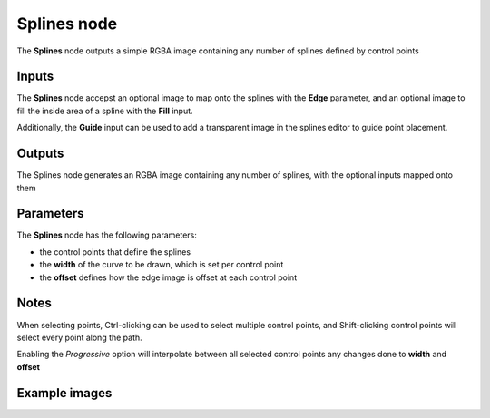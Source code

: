 Splines node
~~~~~~~~~~~~

The **Splines** node outputs a simple RGBA image containing any number of splines defined by control points

.. image:: images/node_simple_splines.png
	:align: center

Inputs
++++++

The **Splines** node accepst an optional image to map onto the splines with the **Edge** parameter, and 
an optional image to fill the inside area of a spline with the **Fill** input.

Additionally, the **Guide** input can be used to add a transparent image in the splines editor to guide point placement.

Outputs
+++++++

The Splines node generates an RGBA image containing any number of splines, with the optional inputs mapped onto them

Parameters
++++++++++

The **Splines** node has the following parameters:

* the control points that define the splines
* the **width** of the curve to be drawn, which is set per control point
* the **offset** defines how the edge image is offset at each control point

Notes
+++++

When selecting points, Ctrl-clicking can be used to select multiple control points, and 
Shift-clicking control points will select every point along the path.

Enabling the *Progressive* option will interpolate between all selected control points 
any changes done to **width** and **offset**




Example images
++++++++++++++

.. image:: images/node_splines_samples.png
	:align: center
.. image:: images/node_splines_samples2.png
	:align: center